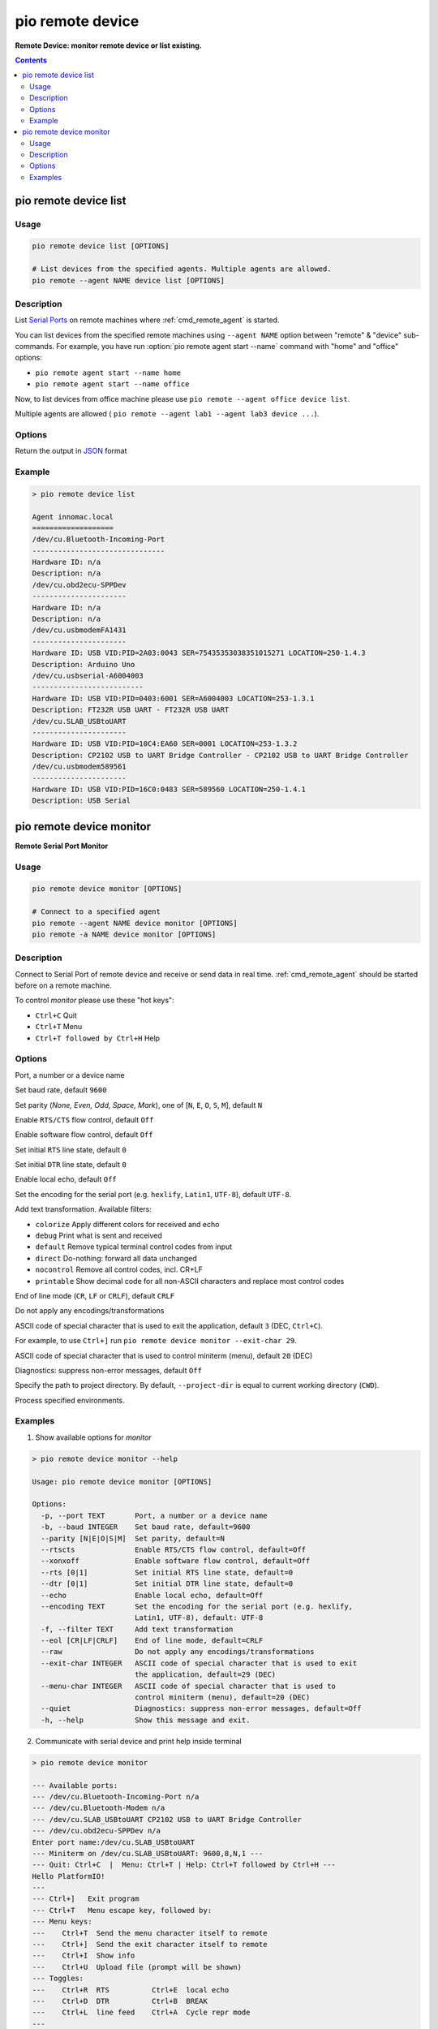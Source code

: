 ..  Copyright (c) 2014-present PlatformIO <contact@platformio.org>
    Licensed under the Apache License, Version 2.0 (the "License");
    you may not use this file except in compliance with the License.
    You may obtain a copy of the License at
       http://www.apache.org/licenses/LICENSE-2.0
    Unless required by applicable law or agreed to in writing, software
    distributed under the License is distributed on an "AS IS" BASIS,
    WITHOUT WARRANTIES OR CONDITIONS OF ANY KIND, either express or implied.
    See the License for the specific language governing permissions and
    limitations under the License.

.. _cmd_remote_device:

pio remote device
=================

**Remote Device: monitor remote device or list existing.**

.. contents::

.. _cmd_remote_device_list:

pio remote device list
-----------------------------

Usage
~~~~~

.. code-block:: bash

    pio remote device list [OPTIONS]

    # List devices from the specified agents. Multiple agents are allowed.
    pio remote --agent NAME device list [OPTIONS]

Description
~~~~~~~~~~~

List `Serial Ports <http://en.wikipedia.org/wiki/Serial_port>`_ on remote
machines where :ref:`cmd_remote_agent` is started.

You can list devices from the specified remote machines using ``--agent NAME``
option between "remote" & "device" sub-commands. For example, you have run
:option:`pio remote agent start --name` command with "home" and "office"
options:

* ``pio remote agent start --name home``
* ``pio remote agent start --name office``

Now, to list devices from office machine please use
``pio remote --agent office device list``.

Multiple agents are allowed (
``pio remote --agent lab1 --agent lab3 device ...``).

Options
~~~~~~~

.. program:: pio remote device list

.. option::
    --json-output

Return the output in `JSON <http://en.wikipedia.org/wiki/JSON>`_ format


Example
~~~~~~~

.. code::

    > pio remote device list

    Agent innomac.local
    ===================
    /dev/cu.Bluetooth-Incoming-Port
    -------------------------------
    Hardware ID: n/a
    Description: n/a
    /dev/cu.obd2ecu-SPPDev
    ----------------------
    Hardware ID: n/a
    Description: n/a
    /dev/cu.usbmodemFA1431
    ----------------------
    Hardware ID: USB VID:PID=2A03:0043 SER=75435353038351015271 LOCATION=250-1.4.3
    Description: Arduino Uno
    /dev/cu.usbserial-A6004003
    --------------------------
    Hardware ID: USB VID:PID=0403:6001 SER=A6004003 LOCATION=253-1.3.1
    Description: FT232R USB UART - FT232R USB UART
    /dev/cu.SLAB_USBtoUART
    ----------------------
    Hardware ID: USB VID:PID=10C4:EA60 SER=0001 LOCATION=253-1.3.2
    Description: CP2102 USB to UART Bridge Controller - CP2102 USB to UART Bridge Controller
    /dev/cu.usbmodem589561
    ----------------------
    Hardware ID: USB VID:PID=16C0:0483 SER=589560 LOCATION=250-1.4.1
    Description: USB Serial


.. _cmd_remote_device_monitor:

pio remote device monitor
--------------------------------

**Remote Serial Port Monitor**

Usage
~~~~~

.. code-block:: bash

    pio remote device monitor [OPTIONS]

    # Connect to a specified agent
    pio remote --agent NAME device monitor [OPTIONS]
    pio remote -a NAME device monitor [OPTIONS]


Description
~~~~~~~~~~~

Connect to Serial Port of remote device and receive or send data in real time.
:ref:`cmd_remote_agent` should be started before on a remote machine.

To control *monitor* please use these "hot keys":

* ``Ctrl+C`` Quit
* ``Ctrl+T`` Menu
* ``Ctrl+T followed by Ctrl+H`` Help

Options
~~~~~~~

.. program:: pio remote device monitor

.. option::
    -p, --port

Port, a number or a device name

.. option::
    -b, --baud

Set baud rate, default ``9600``

.. option::
    --parity

Set parity (*None, Even, Odd, Space, Mark*), one of
[``N``, ``E``, ``O``, ``S``, ``M``], default ``N``

.. option::
    --rtscts

Enable ``RTS/CTS`` flow control, default ``Off``

.. option::
    --xonxoff

Enable software flow control, default ``Off``

.. option::
    --rts

Set initial ``RTS`` line state, default ``0``

.. option::
    --dtr

Set initial ``DTR`` line state, default ``0``

.. option::
    --echo

Enable local echo, default ``Off``

.. option::
    --encoding

Set the encoding for the serial port (e.g. ``hexlify``, ``Latin1``, ``UTF-8``),
default ``UTF-8``.

.. option::
    -f, --filter

Add text transformation. Available filters:

* ``colorize`` Apply different colors for received and echo
* ``debug`` Print what is sent and received
* ``default`` Remove typical terminal control codes from input
* ``direct`` Do-nothing: forward all data unchanged
* ``nocontrol`` Remove all control codes, incl. CR+LF
* ``printable`` Show decimal code for all non-ASCII characters and replace
  most control codes

.. option::
    --eol

End of line mode (``CR``, ``LF`` or ``CRLF``), default ``CRLF``

.. option::
    --raw

Do not apply any encodings/transformations

.. option::
    --exit-char

ASCII code of special character that is used to exit the application,
default ``3`` (DEC, ``Ctrl+C``).

For example, to use ``Ctrl+]`` run
``pio remote device monitor --exit-char 29``.

.. option::
    --menu-char

ASCII code of special character that is used to control miniterm (menu),
default ``20`` (DEC)

.. option::
    ---quiet

Diagnostics: suppress non-error messages, default ``Off``

.. option::
    -d, --project-dir

Specify the path to project directory. By default, ``--project-dir`` is equal
to current working directory (``CWD``).

.. option::
    -e, --environment

Process specified environments.

Examples
~~~~~~~~

1. Show available options for *monitor*

.. code::

    > pio remote device monitor --help

    Usage: pio remote device monitor [OPTIONS]

    Options:
      -p, --port TEXT       Port, a number or a device name
      -b, --baud INTEGER    Set baud rate, default=9600
      --parity [N|E|O|S|M]  Set parity, default=N
      --rtscts              Enable RTS/CTS flow control, default=Off
      --xonxoff             Enable software flow control, default=Off
      --rts [0|1]           Set initial RTS line state, default=0
      --dtr [0|1]           Set initial DTR line state, default=0
      --echo                Enable local echo, default=Off
      --encoding TEXT       Set the encoding for the serial port (e.g. hexlify,
                            Latin1, UTF-8), default: UTF-8
      -f, --filter TEXT     Add text transformation
      --eol [CR|LF|CRLF]    End of line mode, default=CRLF
      --raw                 Do not apply any encodings/transformations
      --exit-char INTEGER   ASCII code of special character that is used to exit
                            the application, default=29 (DEC)
      --menu-char INTEGER   ASCII code of special character that is used to
                            control miniterm (menu), default=20 (DEC)
      --quiet               Diagnostics: suppress non-error messages, default=Off
      -h, --help            Show this message and exit.

2. Communicate with serial device and print help inside terminal

.. code::

    > pio remote device monitor

    --- Available ports:
    --- /dev/cu.Bluetooth-Incoming-Port n/a
    --- /dev/cu.Bluetooth-Modem n/a
    --- /dev/cu.SLAB_USBtoUART CP2102 USB to UART Bridge Controller
    --- /dev/cu.obd2ecu-SPPDev n/a
    Enter port name:/dev/cu.SLAB_USBtoUART
    --- Miniterm on /dev/cu.SLAB_USBtoUART: 9600,8,N,1 ---
    --- Quit: Ctrl+C  |  Menu: Ctrl+T | Help: Ctrl+T followed by Ctrl+H ---
    Hello PlatformIO!
    ---
    --- Ctrl+]   Exit program
    --- Ctrl+T   Menu escape key, followed by:
    --- Menu keys:
    ---    Ctrl+T  Send the menu character itself to remote
    ---    Ctrl+]  Send the exit character itself to remote
    ---    Ctrl+I  Show info
    ---    Ctrl+U  Upload file (prompt will be shown)
    --- Toggles:
    ---    Ctrl+R  RTS          Ctrl+E  local echo
    ---    Ctrl+D  DTR          Ctrl+B  BREAK
    ---    Ctrl+L  line feed    Ctrl+A  Cycle repr mode
    ---
    --- Port settings (Ctrl+T followed by the following):
    ---    p          change port
    ---    7 8        set data bits
    ---    n e o s m  change parity (None, Even, Odd, Space, Mark)
    ---    1 2 3      set stop bits (1, 2, 1.5)
    ---    b          change baud rate
    ---    x X        disable/enable software flow control
    ---    r R        disable/enable hardware flow control
    --- exit ---
